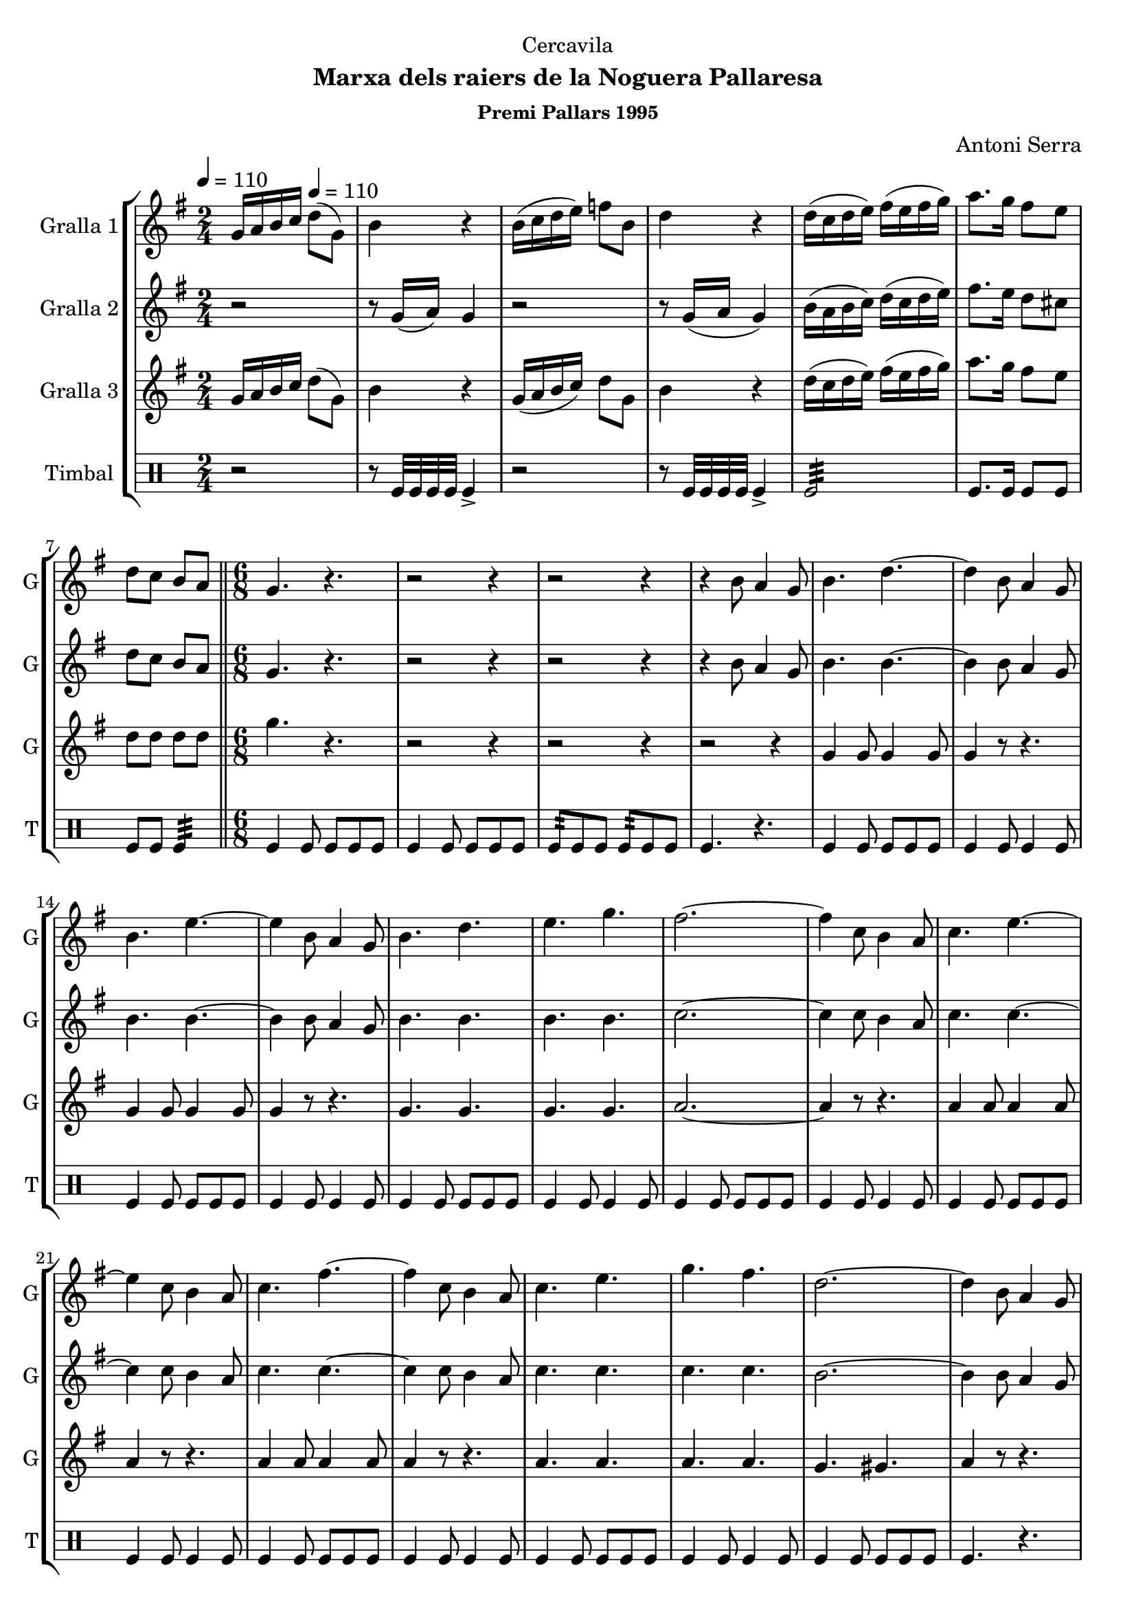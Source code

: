 \version "2.16.2"

\header {
  dedication="Cercavila"
  title=""
  subtitle="Marxa dels raiers de la Noguera Pallaresa"
  subsubtitle="Premi Pallars 1995"
  poet=""
  meter=""
  piece=""
  composer="Antoni Serra"
  arranger=""
  opus=""
  instrument=""
  copyright=""
  tagline=""
}

liniaroAa =
\relative g'
{
  \clef treble
  \key g \major
  \time 2/4
  g16 a b c \tempo 4 = 110 d8 ( g, )  |
  b4 r  |
  b16 ( c d e ) f8 b,  |
  d4 r  |
  %05
  d16 ( c d e ) fis ( e fis g )  |
  a8. g16 fis8 e  |
  d8 c b a  \bar "||"
  \time 6/8   g4. r  |
  r2 r4  |
  %10
  r2 r4  |
  r4 b8 a4 g8  |
  b4. d ~  |
  d4 b8 a4 g8  |
  b4. e ~  |
  %15
  e4 b8 a4 g8  |
  b4. d  |
  e4. g  |
  fis2. ~  |
  fis4 c8 b4 a8  |
  %20
  c4. e ~  |
  e4 c8 b4 a8  |
  c4. fis ~  |
  fis4 c8 b4 a8  |
  c4. e  |
  %25
  g4. fis  |
  d2. ~  |
  d4 b8 a4 g8  |
  b4. d ~  |
  d4 b8 a4 g8  |
  %30
  b4. e ~  |
  e4 b8 a4 g8  |
  b4. d  |
  e4. f  |
  e2. ~  |
  %35
  e4 e8 dis4 e8  |
  g2. ~  |
  g4 e8 dis4 e8  |
  g2. ~  |
  g4 b,8 c4 d8  |
  %40
  e4. c  |
  fis4. d  |
  g2. ~  |
  g4 r8 r4.  \bar "||"
  \time 2/4   \mark \markup {\musicglyph #"scripts.segno"} r2  |
  %45
  r2  |
  r2  |
  r2  |
  r2  |
  r2  |
  %50
  r2  \bar "||"
  \time 6/8   r4. g8 g g  |
  g4 fis8 fis4 e8  |
  e4 d8 d4 b8  |
  c4 d8 d4. ~  |
  %55
  d4. fis8 fis fis  |
  fis4 e8 e4 d8  |
  d4 c8 c4 a8  |
  b4 d8 d4. ~  |
  d4. d8 c d  |
  %60
  e8 r4 r4.  |
  r4 b8 a4 b8  |
  c4 d8 e4. ~  |
  e4. c8 b c  |
  fis8 r4 r4.  |
  %65
  r4 fis8 e4 fis8  |
  g2. ~  |
  g4. g8 g g  |
  g4 dis8 dis4 c8  |
  c4 dis8 d4 c8  |
  %70
  b4 c8 d4. ~  |
   d4. e8 e e  \bar "||"
  e4 d8 d4 c8  |
  c4 a8 a4 b8  |
  g2. ~  \bar "||"
  %75
  \time 2/4   g8 r r4  \bar "||"
  \key c \major   r2  |
  r2  |
  r8 e'16 f e8 e16 f  |
  e4 r  |
  %80
  r2  |
  r2  |
  r8 f16 g f8 f16 g  |
  f8 r d8. e16  |
  f2 ~  |
  %85
  f4 c8. d16  |
  e2 ~  |
  e4 b8. c16  |
  d4 d  |
  e4 fis  |
  %90
  g2 ~  |
  \mark \markup {D.S. e Coda} g4 r  \bar "||"
  \key g \major   \time 6/8   \mark \markup {\musicglyph #"scripts.coda"} e2. ~  |
  e4. f8 f f  |
  f2. ~  |
  %95
  f8 r r fis4.  |
  g4. g8 g g  |
  g4 fis8 fis4 e8  |
  e4 d8 e4 fis8  |
  g2. ~  |
  %100
  g8 r r g,-> g-> g->  |
  g8-> r4 r4.  \bar "|."
}

liniaroAb =
\relative g'
{
  \tempo 4 = 110
  \clef treble
  \key g \major
  \time 2/4
  r2  |
  r8 g16 ( a ) g4  |
  r2  |
  r8 g16 ( a g4 )  |
  %05
  b16 ( a b c ) d ( c d e )  |
  fis8. e16 d8 cis  |
  d8 c b a  \bar "||"
  \time 6/8   g4. r  |
  r2 r4  |
  %10
  r2 r4  |
  r4 b8 a4 g8  |
  b4. b ~  |
  b4 b8 a4 g8  |
  b4. b ~  |
  %15
  b4 b8 a4 g8  |
  b4. b  |
  b4. b  |
  c2. ~  |
  c4 c8 b4 a8  |
  %20
  c4. c ~  |
  c4 c8 b4 a8  |
  c4. c ~  |
  c4 c8 b4 a8  |
  c4. c  |
  %25
  c4. c  |
  b2. ~  |
  b4 b8 a4 g8  |
  b4. b ~  |
  b4 b8 a4 g8  |
  %30
  b4. b ~  |
  b4 b8 a4 g8  |
  b4. b  |
  b4. b  |
  c2. ~  |
  %35
  c4 c8 c4 c8  |
  cis2. ~  |
  cis4 c8 c4 c8  |
  d2. ~  |
  d4 g,8 a4 b8  |
  %40
  c4. a  |
  d4. c  |
  b2. ~  |
  b4 r8 r4.  \bar "||"
  \time 2/4   r2  |
  %45
  r2  |
  r2  |
  r2  |
  r2  |
  r2  |
  %50
  r2  \bar "||"
  \time 6/8   g4 r8 b b b  |
  b4 d8 d4 c8  |
  c4 b8 b4 g8  |
  a4 b8 a4. ~  |
  %55
  a4. a8 a a  |
  a4 c8 c4 b8  |
  b4 a8 a4 a8  |
  g4 b8 b4. ~  |
  b4. b8 a b  |
  %60
  g8 r4 r4.  |
  r4 b8 a4 g8  |
  a4 b8 c4. ~  |
  c4. c8 b c  |
  dis8 r4 r4.  |
  %65
  r4 dis8 e4 dis8  |
  e2. ~  |
  e4. e8 e e  |
  dis4 c8 c4 a8  |
  a4 c8 b4 a8  |
  %70
  g4 a8 b4. ~  |
  b4. c8 c c  \bar "||"
  c4 b8 b4 a8  |
  a4 a8 a4 b8  |
  g2. ~  \bar "||"
  %75
  \time 2/4   g8 r r4  \bar "||"
  \key c \major   r2  |
  r2  |
  r8 c16 d c8 c16 d  |
  c4 r  |
  %80
  r2  |
  r2  |
  r8 d16 e d8 d16 e  |
  d8 r r4  |
  r4 f8. e16  |
  %85
  d4 g, ~  |
  g4 e'8. d16  |
  c4 g8. a16  |
  b4 d  |
  cis4 c  |
  %90
  b2 ~  |
  b4 r  \bar "||"
  \key g \major   \time 6/8   c2. ~  |
  c4. c8 c c  |
  d2. ~  |
  %95
  d8 r r c4.  |
  b2. ~  |
  b2. ~  |
  b2. (  |
  d2. ~ )  |
  %100
  d8 r r g,-> g-> g->  |
  g8-> r4 r4.  \bar "|."
}

liniaroAc =
\relative g'
{
  \tempo 4 = 110
  \clef treble
  \key g \major
  \time 2/4
  g16 a b c d8 ( g, )  |
  b4 r  |
  g16 ( a b c ) d8 g,  |
  b4 r  |
  %05
  d16 ( c d e ) fis ( e fis g )  |
  a8. g16 fis8 e  |
  d8 d d d  \bar "||"
  \time 6/8   g4. r  |
  r2 r4  |
  %10
  r2 r4  |
  r2 r4  |
  g,4 g8 g4 g8  |
  g4 r8 r4.  |
  g4 g8 g4 g8  |
  %15
  g4 r8 r4.  |
  g4. g  |
  g4. g  |
  a2. ~  |
  a4 r8 r4.  |
  %20
  a4 a8 a4 a8  |
  a4 r8 r4.  |
  a4 a8 a4 a8  |
  a4 r8 r4.  |
  a4. a  |
  %25
  a4. a  |
  g4. gis   |
  a4 r8 r4.  |
  g4 g8 g4 g8  |
  g4 r8 r4.  |
  %30
  g4 g8 g4 g8  |
  g4 r8 r4.  |
  g4. g  |
  g4. g  |
  g2. ~  |
  %35
  g4 g8 g4 g8  |
  ais2. ~  |
  ais4 g8 g4 g8  |
  b2. ~  |
  b4 b8 c4 d8  |
  %40
  e4. c  |
  b4. a  |
  g2. ~  |
  g4 r8 r4.  \bar "||"
  \time 2/4   g4 b  |
  %45
  d4. e8  |
  d8 b c b  |
  a2  |
  a4 c  |
  d4. e8  |
  %50
  d8 c b a  \bar "||"
  \time 6/8   g4 r8 r4.  |
  g'2.  |
  g2.  |
  fis4 fis8 fis4. ~  |
  %55
  fis4. r  |
  fis2.  |
  fis2.  |
  g2. ~  |
  g4. b,8 a b  |
  %60
  b8 r4 r4.  |
  r4 b8 a4 b8  |
  c4 b8 a4. ~  |
  a4. c8 b c  |
  b8 r4 r4.  |
  %65
  r4 c8 c4 c8  |
  b2. ~  |
  b4. g8 g g  |
  g4. g  |
  a4. g  |
  %70
  b4 a8 g4. ~  |
  g4. e'8 e e  \bar "||"
  e4 b8 d4 c8  |
  c4 a8 a4 b8  |
  g2. ~  \bar "||"
  %75
  \time 2/4   g8 r e'8. dis16  \bar "||"
  \key c \major   e4 d  |
  c4 a  |
  g2 ~  |
  g4 e'8. dis16  |
  %80
  e4 d  |
  c4 a  |
  b2 ~  |
  b4 r  |
  r4 d8. c16  |
  %85
  b4 g ~  |
  g4 c8. b16  |
  a4 b8. a16  |
  g4 b  |
  a4 a  |
  %90
  g2 ~  |
  g4 r  \bar "||"
  \key g \major   \time 6/8   g2. ~  |
  g4. a8 a a  |
  ais2. ~  |
  %95
  ais8 r r a4.  |
  g2. ~  |
  g2. ~  |
  g2. (  |
  b2. ~ )  |
  %100
  b8 r r g-> g-> g->  |
  g8-> r4 r4.  \bar "|."
}

liniaroAd =
\drummode
{
  \tempo 4 = 110
  \time 2/4
  r2  |
  r8 tomfl32 tomfl tomfl tomfl tomfl4->  |
  r2  |
  r8 tomfl32 tomfl tomfl tomfl tomfl4->  |
  %05
  tomfl2:32  |
  tomfl8. tomfl16 tomfl8 tomfl  |
  tomfl8 tomfl tomfl4:32  \bar "||"
  \time 6/8   tomfl4 tomfl8 tomfl tomfl tomfl  |
  tomfl4 tomfl8 tomfl tomfl tomfl  |
  %10
  tomfl8:32 tomfl tomfl tomfl:32 tomfl tomfl  |
  tomfl4. r  |
  tomfl4 tomfl8 tomfl tomfl tomfl  |
  tomfl4 tomfl8 tomfl4 tomfl8  |
  tomfl4 tomfl8 tomfl tomfl tomfl  |
  %15
  tomfl4 tomfl8 tomfl4 tomfl8  |
  tomfl4 tomfl8 tomfl tomfl tomfl  |
  tomfl4 tomfl8 tomfl4 tomfl8  |
  tomfl4 tomfl8 tomfl tomfl tomfl  |
  tomfl4 tomfl8 tomfl4 tomfl8  |
  %20
  tomfl4 tomfl8 tomfl tomfl tomfl  |
  tomfl4 tomfl8 tomfl4 tomfl8  |
  tomfl4 tomfl8 tomfl tomfl tomfl  |
  tomfl4 tomfl8 tomfl4 tomfl8  |
  tomfl4 tomfl8 tomfl tomfl tomfl  |
  %25
  tomfl4 tomfl8 tomfl4 tomfl8  |
  tomfl4 tomfl8 tomfl tomfl tomfl  |
  tomfl4. r  |
  tomfl4 tomfl8 tomfl tomfl tomfl  |
  tomfl4 tomfl8 tomfl4 tomfl8  |
  %30
  tomfl4 tomfl8 tomfl tomfl tomfl  |
  tomfl4 tomfl8 tomfl4 tomfl8  |
  tomfl4 tomfl8 tomfl tomfl tomfl  |
  tomfl4 tomfl8 tomfl4 tomfl8  |
  tomfl4 tomfl8 tomfl tomfl tomfl  |
  %35
  tomfl4. r  |
  tomfl8:32 tomfl tomfl tomfl tomfl tomfl  |
  tomfl4. r  |
  tomfl8:32 tomfl tomfl tomfl tomfl tomfl  |
  tomfl4 tomfl8 tomfl4 tomfl8  |
  %40
  tomfl4 tomfl8 tomfl tomfl tomfl  |
  tomfl4 tomfl8 tomfl4 tomfl8  |
  tomfl4 tomfl8 tomfl tomfl tomfl  |
  tomfl4. r  \bar "||"
  \time 2/4   r8 tomfl:32 r tomfl:32  |
  %45
  r8 tomfl16 tomfl tomfl8 tomfl  |
  r8 tomfl:32 r tomfl:32  |
  r8 tomfl16 tomfl tomfl8 tomfl  |
  r8 tomfl:32 r tomfl:32  |
  r8 tomfl16 tomfl tomfl8 tomfl  |
  %50
  r8 tomfl:32 r tomfl:32  \bar "||"
  \time 6/8   tomfl4. r  |
  tomfl4 tomfl8 tomfl tomfl tomfl  |
  tomfl4 tomfl8 tomfl4 tomfl8  |
  tomfl4 tomfl8 tomfl tomfl tomfl  |
  %55
  tomfl4 tomfl8 tomfl4 tomfl8  |
  tomfl4 tomfl8 tomfl tomfl tomfl  |
  tomfl4 tomfl8 tomfl4 tomfl8  |
  tomfl4 tomfl8 tomfl tomfl tomfl  |
  tomfl4 tomfl8 tomfl4 tomfl8  |
  %60
  tomfl4 tomfl8:32 tomfl-> tomfl-> tomfl->  |
  tomfl4.-> r  |
  tomfl4 tomfl8 tomfl tomfl tomfl  |
  tomfl4 tomfl8 tomfl4 tomfl8  |
  tomfl4 tomfl8:32 tomfl-> tomfl-> tomfl->  |
  %65
  tomfl4.-> r  |
  tomfl8-> tomfl-> tomfl-> tomfl-> tomfl-> tomfl->  |
  tomfl4.-> r  |
  tomfl4 tomfl8 tomfl tomfl tomfl  |
  tomfl4 tomfl8 tomfl4 tomfl8  |
  %70
  tomfl4 tomfl8 tomfl tomfl tomfl  |
  tomfl4 tomfl8 tomfl4 tomfl8  \bar "||"
  tomfl4 tomfl8 tomfl tomfl tomfl  |
  tomfl4 tomfl8 tomfl4 tomfl8  |
  tomfl4 tomfl8 tomfl tomfl tomfl  \bar "||"
  %75
  \time 2/4   tomfl4 r  \bar "||"
  tomfl4 tomfl8. tomfl16  |
  tomfl8. tomfl16 \times 2/3 { tomfl8 tomfl tomfl }  |
  tomfl4 tomfl8. tomfl16  |
  tomfl8. tomfl16 \times 2/3 { tomfl8 tomfl tomfl }  |
  %80
  tomfl4 tomfl8. tomfl16  |
  tomfl8. tomfl16 \times 2/3 { tomfl8 tomfl tomfl }  |
  tomfl4 tomfl8. tomfl16  |
  tomfl8. tomfl16 \times 2/3 { tomfl8 tomfl tomfl }  |
  tomfl4 tomfl8. tomfl16  |
  %85
  tomfl8. tomfl16 \times 2/3 { tomfl8 tomfl tomfl }  |
  tomfl4 tomfl8. tomfl16  |
  tomfl8. tomfl16 \times 2/3 { tomfl8 tomfl tomfl }  |
  tomfl4 tomfl8. tomfl16  |
  tomfl8. tomfl16 \times 2/3 { tomfl8 tomfl tomfl }  |
  %90
  tomfl4:32 tomfl:32  |
  tomfl4:32 r  \bar "||"
  \time 6/8   tomfl4 tomfl8 tomfl tomfl tomfl  |
  tomfl4 tomfl8 tomfl4 tomfl8  |
  tomfl4 tomfl8 tomfl tomfl tomfl  |
  %95
  tomfl4. r  |
  tomfl4 tomfl8 tomfl tomfl tomfl  |
  tomfl4 tomfl8 tomfl4 tomfl8  |
  tomfl4 tomfl8 tomfl tomfl tomfl  |
  tomfl8 tomfl tomfl tomfl tomfl tomfl  |
  %100
  tomfl8 r r tomfl-> tomfl-> tomfl->  |
  tomfl8-> r4 r4.  \bar "|."
}

\bookpart {
  \score {
    \new StaffGroup {
      \override Score.RehearsalMark #'self-alignment-X = #LEFT
      <<
        \new Staff \with {instrumentName = #"Gralla 1" shortInstrumentName = #"G"} \liniaroAa
        \new Staff \with {instrumentName = #"Gralla 2" shortInstrumentName = #"G"} \liniaroAb
        \new Staff \with {instrumentName = #"Gralla 3" shortInstrumentName = #"G"} \liniaroAc
        \new DrumStaff \with {instrumentName = #"Timbal" shortInstrumentName = #"T"} \liniaroAd
      >>
    }
    \layout {}
  }
  \score { \unfoldRepeats
    \new StaffGroup {
      \override Score.RehearsalMark #'self-alignment-X = #LEFT
      <<
        \new Staff \with {instrumentName = #"Gralla 1" shortInstrumentName = #"G"} \liniaroAa
        \new Staff \with {instrumentName = #"Gralla 2" shortInstrumentName = #"G"} \liniaroAb
        \new Staff \with {instrumentName = #"Gralla 3" shortInstrumentName = #"G"} \liniaroAc
        \new DrumStaff \with {instrumentName = #"Timbal" shortInstrumentName = #"T"} \liniaroAd
      >>
    }
    \midi {
      \set Staff.midiInstrument = "oboe"
      \set DrumStaff.midiInstrument = "drums"
    }
  }
}

\bookpart {
  \header {instrument="Gralla 1"}
  \score {
    \new StaffGroup {
      \override Score.RehearsalMark #'self-alignment-X = #LEFT
      <<
        \new Staff \liniaroAa
      >>
    }
    \layout {}
  }
  \score { \unfoldRepeats
    \new StaffGroup {
      \override Score.RehearsalMark #'self-alignment-X = #LEFT
      <<
        \new Staff \liniaroAa
      >>
    }
    \midi {
      \set Staff.midiInstrument = "oboe"
      \set DrumStaff.midiInstrument = "drums"
    }
  }
}

\bookpart {
  \header {instrument="Gralla 2"}
  \score {
    \new StaffGroup {
      \override Score.RehearsalMark #'self-alignment-X = #LEFT
      <<
        \new Staff \liniaroAb
      >>
    }
    \layout {}
  }
  \score { \unfoldRepeats
    \new StaffGroup {
      \override Score.RehearsalMark #'self-alignment-X = #LEFT
      <<
        \new Staff \liniaroAb
      >>
    }
    \midi {
      \set Staff.midiInstrument = "oboe"
      \set DrumStaff.midiInstrument = "drums"
    }
  }
}

\bookpart {
  \header {instrument="Gralla 3"}
  \score {
    \new StaffGroup {
      \override Score.RehearsalMark #'self-alignment-X = #LEFT
      <<
        \new Staff \liniaroAc
      >>
    }
    \layout {}
  }
  \score { \unfoldRepeats
    \new StaffGroup {
      \override Score.RehearsalMark #'self-alignment-X = #LEFT
      <<
        \new Staff \liniaroAc
      >>
    }
    \midi {
      \set Staff.midiInstrument = "oboe"
      \set DrumStaff.midiInstrument = "drums"
    }
  }
}

\bookpart {
  \header {instrument="Timbal"}
  \score {
    \new StaffGroup {
      \override Score.RehearsalMark #'self-alignment-X = #LEFT
      <<
        \new DrumStaff \liniaroAd
      >>
    }
    \layout {}
  }
  \score { \unfoldRepeats
    \new StaffGroup {
      \override Score.RehearsalMark #'self-alignment-X = #LEFT
      <<
        \new DrumStaff \liniaroAd
      >>
    }
    \midi {
      \set Staff.midiInstrument = "oboe"
      \set DrumStaff.midiInstrument = "drums"
    }
  }
}

